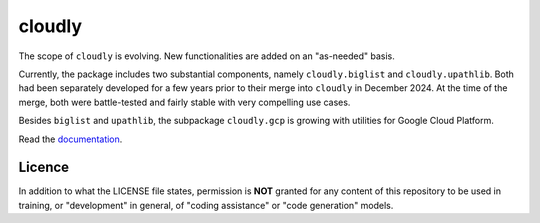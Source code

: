 cloudly
=======

The scope of ``cloudly`` is evolving. New functionalities are added on an "as-needed" basis.

Currently, the package includes two substantial components, namely ``cloudly.biglist`` and ``cloudly.upathlib``.
Both had been separately developed for a few years prior to their merge into ``cloudly`` in December 2024. 
At the time of the merge, both were battle-tested and fairly stable with very compelling use cases.

Besides ``biglist`` and ``upathlib``, the subpackage ``cloudly.gcp`` is growing with utilities for Google Cloud Platform.

Read the `documentation <https://cloudly.readthedocs.io/en/latest/>`_.

Licence
-------

In addition to what the LICENSE file states, permission is **NOT** granted
for any content of this repository to be used in training, or "development" in general,
of "coding assistance" or "code generation" models.
